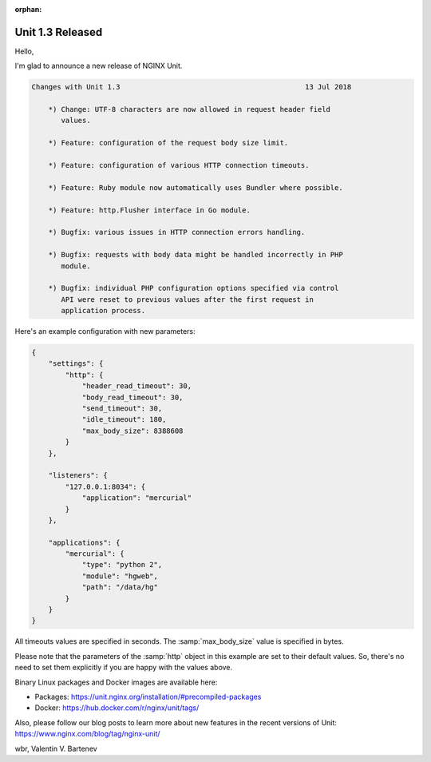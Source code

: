 :orphan:

#################
Unit 1.3 Released
#################

Hello,

I'm glad to announce a new release of NGINX Unit.

.. code-block:: none

   Changes with Unit 1.3                                            13 Jul 2018

       *) Change: UTF-8 characters are now allowed in request header field
          values.

       *) Feature: configuration of the request body size limit.

       *) Feature: configuration of various HTTP connection timeouts.

       *) Feature: Ruby module now automatically uses Bundler where possible.

       *) Feature: http.Flusher interface in Go module.

       *) Bugfix: various issues in HTTP connection errors handling.

       *) Bugfix: requests with body data might be handled incorrectly in PHP
          module.

       *) Bugfix: individual PHP configuration options specified via control
          API were reset to previous values after the first request in
          application process.


Here's an example configuration with new parameters:

.. code-block:: json

   {
       "settings": {
           "http": {
               "header_read_timeout": 30,
               "body_read_timeout": 30,
               "send_timeout": 30,
               "idle_timeout": 180,
               "max_body_size": 8388608
           }
       },

       "listeners": {
           "127.0.0.1:8034": {
               "application": "mercurial"
           }
       },

       "applications": {
           "mercurial": {
               "type": "python 2",
               "module": "hgweb",
               "path": "/data/hg"
           }
       }
   }

All timeouts values are specified in seconds.  The :samp:`max_body_size` value
is specified in bytes.

Please note that the parameters of the :samp:`http` object in this example are
set to their default values.  So, there's no need to set them explicitly if you
are happy with the values above.

Binary Linux packages and Docker images are available here:

- Packages:  https://unit.nginx.org/installation/#precompiled-packages
- Docker:    https://hub.docker.com/r/nginx/unit/tags/

Also, please follow our blog posts to learn more about new features in
the recent versions of Unit: https://www.nginx.com/blog/tag/nginx-unit/

wbr, Valentin V. Bartenev

